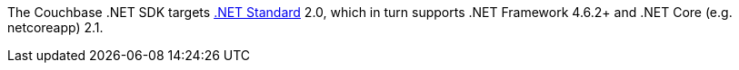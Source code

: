The Couchbase .NET SDK targets https://docs.microsoft.com/en-us/dotnet/standard/net-standard[.NET Standard] 2.0, which in turn supports .NET Framework 4.6.2+ and .NET Core (e.g. netcoreapp) 2.1. 
